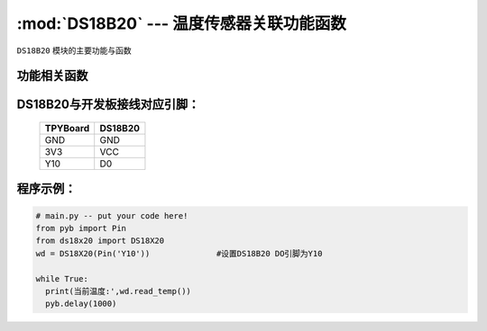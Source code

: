 :mod:`DS18B20` --- 温度传感器关联功能函数
=============================================

.. module:: DS18B20
   :synopsis: 温度传感器关联功能函数

``DS18B20`` 模块的主要功能与函数

功能相关函数
-------------------------

.. function:: read_temp()

   读取温度值，返回值为浮点型

DS18B20与开发板接线对应引脚：
------------------------------------

		+------------+---------+
		| TPYBoard   | DS18B20 |
		+============+=========+
		| GND        | GND     |
		+------------+---------+
		| 3V3        | VCC     |
		+------------+---------+
		| Y10        | D0      |
		+------------+---------+

程序示例：
----------

.. code-block:: python

  # main.py -- put your code here!
  from pyb import Pin
  from ds18x20 import DS18X20
  wd = DS18X20(Pin('Y10'))		#设置DS18B20 DO引脚为Y10

  while True:
    print(当前温度:',wd.read_temp())
    pyb.delay(1000)
